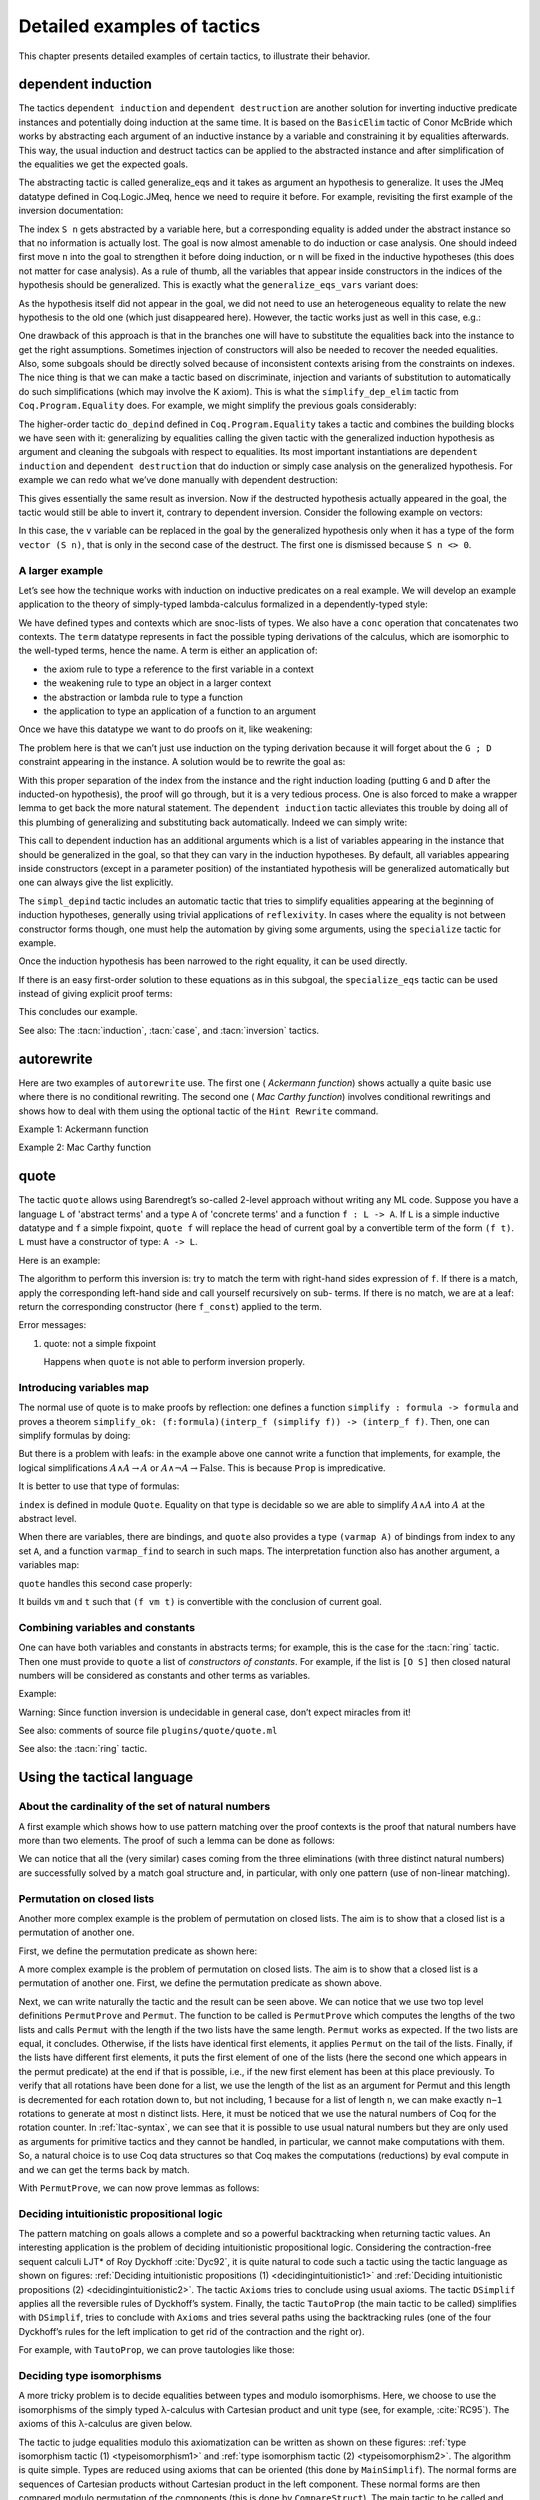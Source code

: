 .. _detailedexamplesoftactics:

Detailed examples of tactics
============================

This chapter presents detailed examples of certain tactics, to
illustrate their behavior.

.. _dependent-induction:

dependent induction
-------------------

The tactics ``dependent induction`` and ``dependent destruction`` are another
solution for inverting inductive predicate instances and potentially
doing induction at the same time. It is based on the ``BasicElim`` tactic
of Conor McBride which works by abstracting each argument of an
inductive instance by a variable and constraining it by equalities
afterwards. This way, the usual induction and destruct tactics can be
applied to the abstracted instance and after simplification of the
equalities we get the expected goals.

The abstracting tactic is called generalize_eqs and it takes as
argument an hypothesis to generalize. It uses the JMeq datatype
defined in Coq.Logic.JMeq, hence we need to require it before. For
example, revisiting the first example of the inversion documentation:

.. coqtop:: in

   Require Import Coq.Logic.JMeq.

   Inductive Le : nat -> nat -> Set :=
        | LeO : forall n:nat, Le 0 n
        | LeS : forall n m:nat, Le n m -> Le (S n) (S m).

   Variable P : nat -> nat -> Prop.

   Goal forall n m:nat, Le (S n) m -> P n m.

   intros n m H.

.. coqtop:: all

   generalize_eqs H.

The index ``S n`` gets abstracted by a variable here, but a corresponding
equality is added under the abstract instance so that no information
is actually lost. The goal is now almost amenable to do induction or
case analysis. One should indeed first move ``n`` into the goal to
strengthen it before doing induction, or ``n`` will be fixed in the
inductive hypotheses (this does not matter for case analysis). As a
rule of thumb, all the variables that appear inside constructors in
the indices of the hypothesis should be generalized. This is exactly
what the ``generalize_eqs_vars`` variant does:

.. coqtop:: all

   generalize_eqs_vars H.
   induction H.

As the hypothesis itself did not appear in the goal, we did not need
to use an heterogeneous equality to relate the new hypothesis to the
old one (which just disappeared here). However, the tactic works just
as well in this case, e.g.:

.. coqtop:: in

   Variable Q : forall (n m : nat), Le n m -> Prop.
   Goal forall n m (p : Le (S n) m), Q (S n) m p.

.. coqtop:: all

   intros n m p.
   generalize_eqs_vars p.

One drawback of this approach is that in the branches one will have to
substitute the equalities back into the instance to get the right
assumptions. Sometimes injection of constructors will also be needed
to recover the needed equalities. Also, some subgoals should be
directly solved because of inconsistent contexts arising from the
constraints on indexes. The nice thing is that we can make a tactic
based on discriminate, injection and variants of substitution to
automatically do such simplifications (which may involve the K axiom).
This is what the ``simplify_dep_elim`` tactic from ``Coq.Program.Equality``
does. For example, we might simplify the previous goals considerably:

.. coqtop:: all

   Require Import Coq.Program.Equality.

.. coqtop:: all

   induction p ; simplify_dep_elim.

The higher-order tactic ``do_depind`` defined in ``Coq.Program.Equality``
takes a tactic and combines the building blocks we have seen with it:
generalizing by equalities calling the given tactic with the
generalized induction hypothesis as argument and cleaning the subgoals
with respect to equalities. Its most important instantiations
are ``dependent induction`` and ``dependent destruction`` that do induction or
simply case analysis on the generalized hypothesis. For example we can
redo what we’ve done manually with dependent destruction:

.. coqtop:: in

   Require Import Coq.Program.Equality.

.. coqtop:: in

   Lemma ex : forall n m:nat, Le (S n) m -> P n m.

.. coqtop:: in

   intros n m H.

.. coqtop:: all

   dependent destruction H.

This gives essentially the same result as inversion. Now if the
destructed hypothesis actually appeared in the goal, the tactic would
still be able to invert it, contrary to dependent inversion. Consider
the following example on vectors:

.. coqtop:: in

   Require Import Coq.Program.Equality.

.. coqtop:: in

   Set Implicit Arguments.

.. coqtop:: in

   Variable A : Set.

.. coqtop:: in

   Inductive vector : nat -> Type :=
            | vnil : vector 0
            | vcons : A -> forall n, vector n -> vector (S n).

.. coqtop:: in

   Goal forall n, forall v : vector (S n),
            exists v' : vector n, exists a : A, v = vcons a v'.

.. coqtop:: in

   intros n v.

.. coqtop:: all

   dependent destruction v.

In this case, the ``v`` variable can be replaced in the goal by the
generalized hypothesis only when it has a type of the form ``vector (S n)``,
that is only in the second case of the destruct. The first one is
dismissed because ``S n <> 0``.


A larger example
~~~~~~~~~~~~~~~~

Let’s see how the technique works with induction on inductive
predicates on a real example. We will develop an example application
to the theory of simply-typed lambda-calculus formalized in a
dependently-typed style:

.. coqtop:: in

   Inductive type : Type :=
            | base : type
            | arrow : type -> type -> type.

.. coqtop:: in

   Notation " t --> t' " := (arrow t t') (at level 20, t' at next level).

.. coqtop:: in

   Inductive ctx : Type :=
            | empty : ctx
            | snoc : ctx -> type -> ctx.

.. coqtop:: in

   Notation " G , tau " := (snoc G tau) (at level 20, tau at next level).

.. coqtop:: in

   Fixpoint conc (G D : ctx) : ctx :=
            match D with
            | empty => G
            | snoc D' x => snoc (conc G D') x
            end.

.. coqtop:: in

   Notation " G ; D " := (conc G D) (at level 20).

.. coqtop:: in

   Inductive term : ctx -> type -> Type :=
            | ax : forall G tau, term (G, tau) tau
            | weak : forall G tau,
                       term G tau -> forall tau', term (G, tau') tau
            | abs : forall G tau tau',
                      term (G , tau) tau' -> term G (tau --> tau')
            | app : forall G tau tau',
                      term G (tau --> tau') -> term G tau -> term G tau'.

We have defined types and contexts which are snoc-lists of types. We
also have a ``conc`` operation that concatenates two contexts. The ``term``
datatype represents in fact the possible typing derivations of the
calculus, which are isomorphic to the well-typed terms, hence the
name. A term is either an application of:


+ the axiom rule to type a reference to the first variable in a
  context
+ the weakening rule to type an object in a larger context
+ the abstraction or lambda rule to type a function
+ the application to type an application of a function to an argument


Once we have this datatype we want to do proofs on it, like weakening:

.. coqtop:: in undo

   Lemma weakening : forall G D tau, term (G ; D) tau -> 
                     forall tau', term (G , tau' ; D) tau.

The problem here is that we can’t just use induction on the typing
derivation because it will forget about the ``G ; D`` constraint appearing
in the instance. A solution would be to rewrite the goal as:

.. coqtop:: in

   Lemma weakening' : forall G' tau, term G' tau ->
                      forall G D, (G ; D) = G' ->
                      forall tau', term (G, tau' ; D) tau.

With this proper separation of the index from the instance and the
right induction loading (putting ``G`` and ``D`` after the inducted-on
hypothesis), the proof will go through, but it is a very tedious
process. One is also forced to make a wrapper lemma to get back the
more natural statement. The ``dependent induction`` tactic alleviates this
trouble by doing all of this plumbing of generalizing and substituting
back automatically. Indeed we can simply write:

.. coqtop:: in

   Require Import Coq.Program.Tactics.

.. coqtop:: in

   Lemma weakening : forall G D tau, term (G ; D) tau ->
                     forall tau', term (G , tau' ; D) tau.

.. coqtop:: in

   Proof with simpl in * ; simpl_depind ; auto.

.. coqtop:: in

   intros G D tau H. dependent induction H generalizing G D ; intros.

This call to dependent induction has an additional arguments which is
a list of variables appearing in the instance that should be
generalized in the goal, so that they can vary in the induction
hypotheses. By default, all variables appearing inside constructors
(except in a parameter position) of the instantiated hypothesis will
be generalized automatically but one can always give the list
explicitly.

.. coqtop:: all

   Show.

The ``simpl_depind`` tactic includes an automatic tactic that tries to
simplify equalities appearing at the beginning of induction
hypotheses, generally using trivial applications of ``reflexivity``. In
cases where the equality is not between constructor forms though, one
must help the automation by giving some arguments, using the
``specialize`` tactic for example.

.. coqtop:: in

   destruct D... apply weak; apply ax. apply ax.

.. coqtop:: in

   destruct D...

.. coqtop:: all

   Show.

.. coqtop:: all

   specialize (IHterm G0 empty eq_refl).

Once the induction hypothesis has been narrowed to the right equality,
it can be used directly.

.. coqtop:: all

   apply weak, IHterm.

If there is an easy first-order solution to these equations as in this
subgoal, the ``specialize_eqs`` tactic can be used instead of giving
explicit proof terms:

.. coqtop:: all

   specialize_eqs IHterm.

This concludes our example.

See also: The :tacn:`induction`, :tacn:`case`, and :tacn:`inversion` tactics.


autorewrite
-----------

Here are two examples of ``autorewrite`` use. The first one ( *Ackermann
function*) shows actually a quite basic use where there is no
conditional rewriting. The second one ( *Mac Carthy function*)
involves conditional rewritings and shows how to deal with them using
the optional tactic of the ``Hint Rewrite`` command.


Example 1: Ackermann function

.. coqtop:: in

   Reset Initial.

.. coqtop:: in

   Require Import Arith.

.. coqtop:: in

   Variable Ack : nat -> nat -> nat.

.. coqtop:: in

   Axiom Ack0 : forall m:nat, Ack 0 m = S m.
   Axiom Ack1 : forall n:nat, Ack (S n) 0 = Ack n 1.
   Axiom Ack2 : forall n m:nat, Ack (S n) (S m) = Ack n (Ack (S n) m).

.. coqtop:: in

   Hint Rewrite Ack0 Ack1 Ack2 : base0.

.. coqtop:: all

   Lemma ResAck0 : Ack 3 2 = 29.

.. coqtop:: all

   autorewrite with base0 using try reflexivity.

Example 2: Mac Carthy function

.. coqtop:: in

   Require Import Omega.

.. coqtop:: in

   Variable g : nat -> nat -> nat.

.. coqtop:: in

   Axiom g0 : forall m:nat, g 0 m = m.
   Axiom g1 : forall n m:nat, (n > 0) -> (m > 100) -> g n m = g (pred n) (m - 10).
   Axiom g2 : forall n m:nat, (n > 0) -> (m <= 100) -> g n m = g (S n) (m + 11).


.. coqtop:: in

   Hint Rewrite g0 g1 g2 using omega : base1.

.. coqtop:: in

   Lemma Resg0 : g 1 110 = 100.

.. coqtop:: out

   Show.

.. coqtop:: all

   autorewrite with base1 using reflexivity || simpl.

.. coqtop:: all

   Lemma Resg1 : g 1 95 = 91.

.. coqtop:: all

   autorewrite with base1 using reflexivity || simpl.


.. _quote:

quote
-----

The tactic ``quote`` allows using Barendregt’s so-called 2-level approach
without writing any ML code. Suppose you have a language ``L`` of
'abstract terms' and a type ``A`` of 'concrete terms' and a function ``f : L -> A``.
If ``L`` is a simple inductive datatype and ``f`` a simple fixpoint,
``quote f`` will replace the head of current goal by a convertible term of
the form ``(f t)``. ``L`` must have a constructor of type: ``A -> L``.

Here is an example:

.. coqtop:: in

   Require Import Quote.

.. coqtop:: all

   Parameters A B C : Prop.

.. coqtop:: all

   Inductive formula : Type :=
            | f_and : formula -> formula -> formula (* binary constructor *)
            | f_or : formula -> formula -> formula
            | f_not : formula -> formula (* unary constructor *)
            | f_true : formula (* 0-ary constructor *)
            | f_const : Prop -> formula (* constructor for constants *).

.. coqtop:: all

   Fixpoint interp_f (f:formula) : Prop :=
            match f with
            | f_and f1 f2 => interp_f f1 /\ interp_f f2
            | f_or f1 f2 => interp_f f1 \/ interp_f f2
            | f_not f1 => ~ interp_f f1
            | f_true => True
            | f_const c => c
            end.

.. coqtop:: all

   Goal A /\ (A \/ True) /\ ~ B /\ (A <-> A).

.. coqtop:: all

   quote interp_f.

The algorithm to perform this inversion is: try to match the term with
right-hand sides expression of ``f``. If there is a match, apply the
corresponding left-hand side and call yourself recursively on sub-
terms. If there is no match, we are at a leaf: return the
corresponding constructor (here ``f_const``) applied to the term.


Error messages:


#. quote: not a simple fixpoint

   Happens when ``quote`` is not able to perform inversion properly.



Introducing variables map
~~~~~~~~~~~~~~~~~~~~~~~~~

The normal use of quote is to make proofs by reflection: one defines a
function ``simplify : formula -> formula`` and proves a theorem
``simplify_ok: (f:formula)(interp_f (simplify f)) -> (interp_f f)``. Then,
one can simplify formulas by doing:

.. coqtop:: in

       quote interp_f.
       apply simplify_ok.
       compute.

But there is a problem with leafs: in the example above one cannot
write a function that implements, for example, the logical
simplifications :math:`A \wedge A \rightarrow A` or :math:`A \wedge
\lnot A \rightarrow \mathrm{False}`. This is because ``Prop`` is
impredicative.

It is better to use that type of formulas:

.. coqtop:: in reset

   Require Import Quote.

.. coqtop:: in

   Parameters A B C : Prop.

.. coqtop:: all

   Inductive formula : Set :=
            | f_and : formula -> formula -> formula
            | f_or : formula -> formula -> formula
            | f_not : formula -> formula
            | f_true : formula
            | f_atom : index -> formula.

``index`` is defined in module ``Quote``. Equality on that type is
decidable so we are able to simplify :math:`A \wedge A` into :math:`A`
at the abstract level.

When there are variables, there are bindings, and ``quote`` also
provides a type ``(varmap A)`` of bindings from index to any set
``A``, and a function ``varmap_find`` to search in such maps. The
interpretation function also has another argument, a variables map:

.. coqtop:: all

   Fixpoint interp_f (vm:varmap Prop) (f:formula) {struct f} : Prop :=
            match f with
            | f_and f1 f2 => interp_f vm f1 /\ interp_f vm f2
            | f_or f1 f2 => interp_f vm f1 \/ interp_f vm f2
            | f_not f1 => ~ interp_f vm f1
            | f_true => True
            | f_atom i => varmap_find True i vm
            end.

``quote`` handles this second case properly:

.. coqtop:: all

   Goal A /\ (B \/ A) /\ (A \/ ~ B).

.. coqtop:: all

   quote interp_f.

It builds ``vm`` and ``t`` such that ``(f vm t)`` is convertible with the
conclusion of current goal.


Combining variables and constants
~~~~~~~~~~~~~~~~~~~~~~~~~~~~~~~~~

One can have both variables and constants in abstracts terms; for
example, this is the case for the :tacn:`ring` tactic. Then one must provide to
``quote`` a list of *constructors of constants*. For example, if the list
is ``[O S]`` then closed natural numbers will be considered as constants
and other terms as variables.

Example:

.. coqtop:: in

   Inductive formula : Type :=
            | f_and : formula -> formula -> formula
            | f_or : formula -> formula -> formula
            | f_not : formula -> formula
            | f_true : formula
            | f_const : Prop -> formula (* constructor for constants *)
            | f_atom : index -> formula.

.. coqtop:: in

   Fixpoint interp_f (vm:varmap Prop) (f:formula) {struct f} : Prop :=
            match f with
            | f_and f1 f2 => interp_f vm f1 /\ interp_f vm f2
            | f_or f1 f2 => interp_f vm f1 \/ interp_f vm f2
            | f_not f1 => ~ interp_f vm f1
            | f_true => True
            | f_const c => c
            | f_atom i => varmap_find True i vm
            end.

.. coqtop:: in

   Goal A /\ (A \/ True) /\ ~ B /\ (C <-> C).

.. coqtop:: all

   quote interp_f [ A B ].


.. coqtop:: all

   Undo.

.. coqtop:: all

   quote interp_f [ B C iff ].

Warning: Since function inversion is undecidable in general case,
don’t expect miracles from it!

.. tacv:: quote @ident in @term using @tactic

   ``tactic`` must be a functional tactic (starting with ``fun x =>``) and
   will be called with the quoted version of term according to ``ident``.

.. tacv:: quote @ident [{+ @ident}] in @term using @tactic          

   Same as above, but will use the additional ``ident`` list to chose
   which subterms are constants (see above).

See also: comments of source file ``plugins/quote/quote.ml``

See also: the :tacn:`ring` tactic.


Using the tactical language
---------------------------


About the cardinality of the set of natural numbers
~~~~~~~~~~~~~~~~~~~~~~~~~~~~~~~~~~~~~~~~~~~~~~~~~~~

A first example which shows how to use pattern matching over the
proof contexts is the proof that natural numbers have more than two
elements. The proof of such a lemma can be done as follows:

.. coqtop:: in

   Lemma card_nat : ~ (exists x : nat, exists y : nat, forall z:nat, x = z \/ y = z).
   Proof.

.. coqtop:: in

   red; intros (x, (y, Hy)).

.. coqtop:: in

   elim (Hy 0); elim (Hy 1); elim (Hy 2); intros;

   match goal with
   | [_:(?a = ?b),_:(?a = ?c) |- _ ] =>
            cut (b = c); [ discriminate | transitivity a; auto ]
   end.

.. coqtop:: in

   Qed.

We can notice that all the (very similar) cases coming from the three
eliminations (with three distinct natural numbers) are successfully
solved by a match goal structure and, in particular, with only one
pattern (use of non-linear matching).


Permutation on closed lists
~~~~~~~~~~~~~~~~~~~~~~~~~~~

Another more complex example is the problem of permutation on closed
lists. The aim is to show that a closed list is a permutation of
another one.

First, we define the permutation predicate as shown here:

.. coqtop:: in

   Section Sort.

.. coqtop:: in

   Variable A : Set.

.. coqtop:: in

   Inductive permut : list A -> list A -> Prop :=
            | permut_refl : forall l, permut l l
            | permut_cons : forall a l0 l1, permut l0 l1 -> permut (a :: l0) (a :: l1)
            | permut_append : forall a l, permut (a :: l) (l ++ a :: nil)
            | permut_trans : forall l0 l1 l2, permut l0 l1 -> permut l1 l2 -> permut l0 l2.

.. coqtop:: in

   End Sort.

A more complex example is the problem of permutation on closed lists.
The aim is to show that a closed list is a permutation of another one.
First, we define the permutation predicate as shown above.


.. coqtop:: none

   Require Import List.


.. coqtop:: all

   Ltac Permut n :=
            match goal with
            | |- (permut _ ?l ?l) => apply permut_refl
            | |- (permut _ (?a :: ?l1) (?a :: ?l2)) =>
                let newn := eval compute in (length l1) in
                (apply permut_cons; Permut newn)
            | |- (permut ?A (?a :: ?l1) ?l2) =>
                match eval compute in n with
                | 1 => fail
                | _ =>
                    let l1' := constr:(l1 ++ a :: nil) in
                    (apply (permut_trans A (a :: l1) l1' l2);
                    [ apply permut_append | compute; Permut (pred n) ])
                end
            end.


.. coqtop:: all

   Ltac PermutProve :=
            match goal with
            | |- (permut _ ?l1 ?l2) =>
                match eval compute in (length l1 = length l2) with
                | (?n = ?n) => Permut n
                end
            end.

Next, we can write naturally the tactic and the result can be seen
above. We can notice that we use two top level definitions
``PermutProve`` and ``Permut``. The function to be called is
``PermutProve`` which computes the lengths of the two lists and calls
``Permut`` with the length if the two lists have the same
length. ``Permut`` works as expected. If the two lists are equal, it
concludes. Otherwise, if the lists have identical first elements, it
applies ``Permut`` on the tail of the lists.  Finally, if the lists
have different first elements, it puts the first element of one of the
lists (here the second one which appears in the permut predicate) at
the end if that is possible, i.e., if the new first element has been
at this place previously. To verify that all rotations have been done
for a list, we use the length of the list as an argument for Permut
and this length is decremented for each rotation down to, but not
including, 1 because for a list of length ``n``, we can make exactly
``n−1`` rotations to generate at most ``n`` distinct lists. Here, it
must be noticed that we use the natural numbers of Coq for the
rotation counter. In :ref:`ltac-syntax`, we can
see that it is possible to use usual natural numbers but they are only
used as arguments for primitive tactics and they cannot be handled, in
particular, we cannot make computations with them. So, a natural
choice is to use Coq data structures so that Coq makes the
computations (reductions) by eval compute in and we can get the terms
back by match.

With ``PermutProve``, we can now prove lemmas as follows:

.. coqtop:: in

   Lemma permut_ex1 : permut nat (1 :: 2 :: 3 :: nil) (3 :: 2 :: 1 :: nil).

.. coqtop:: in

   Proof. PermutProve. Qed.

.. coqtop:: in

   Lemma permut_ex2 : permut nat
            (0 :: 1 :: 2 :: 3 :: 4 :: 5 :: 6 :: 7 :: 8 :: 9 :: nil)
            (0 :: 2 :: 4 :: 6 :: 8 :: 9 :: 7 :: 5 :: 3 :: 1 :: nil).

   Proof. PermutProve. Qed.



Deciding intuitionistic propositional logic
~~~~~~~~~~~~~~~~~~~~~~~~~~~~~~~~~~~~~~~~~~~

.. _decidingintuitionistic1:

.. coqtop:: all

   Ltac Axioms :=
            match goal with
            | |- True => trivial
            | _:False |- _ => elimtype False; assumption
            | _:?A |- ?A => auto
            end.

.. _decidingintuitionistic2:

.. coqtop:: all

   Ltac DSimplif :=
            repeat
            (intros;
            match goal with
            | id:(~ _) |- _ => red in id
            | id:(_ /\ _) |- _ =>
            elim id; do 2 intro; clear id
            | id:(_ \/ _) |- _ =>
                elim id; intro; clear id
            | id:(?A /\ ?B -> ?C) |- _ =>
                cut (A -> B -> C);
                [ intro | intros; apply id; split; assumption ]
            | id:(?A \/ ?B -> ?C) |- _ =>
                cut (B -> C);
                [ cut (A -> C);
                [ intros; clear id
            | intro; apply id; left; assumption ]
            | intro; apply id; right; assumption ]
            | id0:(?A -> ?B),id1:?A |- _ =>
                cut B; [ intro; clear id0 | apply id0; assumption ]
            | |- (_ /\ _) => split
            | |- (~ _) => red
            end).

.. coqtop:: all

   Ltac TautoProp :=
            DSimplif;
            Axioms ||
            match goal with
            | id:((?A -> ?B) -> ?C) |- _ =>
                cut (B -> C);
                [ intro; cut (A -> B);
                [ intro; cut C;
                [ intro; clear id | apply id; assumption ]
            | clear id ]
            | intro; apply id; intro; assumption ]; TautoProp
            | id:(~ ?A -> ?B) |- _ =>
                cut (False -> B);
                [ intro; cut (A -> False);
                [ intro; cut B;
                [ intro; clear id | apply id; assumption ]
            | clear id ]
            | intro; apply id; red; intro; assumption ]; TautoProp
            | |- (_ \/ _) => (left; TautoProp) || (right; TautoProp)
            end.

The pattern matching on goals allows a complete and so a powerful
backtracking when returning tactic values. An interesting application
is the problem of deciding intuitionistic propositional logic.
Considering the contraction-free sequent calculi LJT* of Roy Dyckhoff
:cite:`Dyc92`, it is quite natural to code such a tactic
using the tactic language as shown on figures: :ref:`Deciding
intuitionistic propositions (1) <decidingintuitionistic1>` and
:ref:`Deciding intuitionistic propositions (2)
<decidingintuitionistic2>`. The tactic ``Axioms`` tries to conclude
using usual axioms. The tactic ``DSimplif`` applies all the reversible
rules of Dyckhoff’s system. Finally, the tactic ``TautoProp`` (the
main tactic to be called) simplifies with ``DSimplif``, tries to
conclude with ``Axioms`` and tries several paths using the
backtracking rules (one of the four Dyckhoff’s rules for the left
implication to get rid of the contraction and the right or).

For example, with ``TautoProp``, we can prove tautologies like those:

.. coqtop:: in

   Lemma tauto_ex1 : forall A B:Prop, A /\ B -> A \/ B.

.. coqtop:: in

   Proof. TautoProp. Qed.

.. coqtop:: in

   Lemma tauto_ex2 :
            forall A B:Prop, (~ ~ B -> B) -> (A -> B) -> ~ ~ A -> B.

.. coqtop:: in

   Proof. TautoProp. Qed.


Deciding type isomorphisms
~~~~~~~~~~~~~~~~~~~~~~~~~~

A more tricky problem is to decide equalities between types and modulo
isomorphisms. Here, we choose to use the isomorphisms of the simply
typed λ-calculus with Cartesian product and unit type (see, for
example, :cite:`RC95`). The axioms of this λ-calculus are given below.

.. coqtop:: in reset

   Open Scope type_scope.

.. coqtop:: in

   Section Iso_axioms.

.. coqtop:: in

   Variables A B C : Set.

.. coqtop:: in

   Axiom Com : A * B = B * A.

   Axiom Ass : A * (B * C) = A * B * C.

   Axiom Cur : (A * B -> C) = (A -> B -> C).

   Axiom Dis : (A -> B * C) = (A -> B) * (A -> C).

   Axiom P_unit : A * unit = A.

   Axiom AR_unit : (A -> unit) = unit.

   Axiom AL_unit : (unit -> A) = A.

.. coqtop:: in

   Lemma Cons : B = C -> A * B = A * C.

   Proof.

   intro Heq; rewrite Heq; reflexivity.

   Qed.

.. coqtop:: in

   End Iso_axioms.



.. _typeisomorphism1:

.. coqtop:: all

   Ltac DSimplif trm :=
            match trm with
            | (?A * ?B * ?C) =>
                rewrite <- (Ass A B C); try MainSimplif
            | (?A * ?B -> ?C) =>
                rewrite (Cur A B C); try MainSimplif
            | (?A -> ?B * ?C) =>
                rewrite (Dis A B C); try MainSimplif
            | (?A * unit) =>
                rewrite (P_unit A); try MainSimplif
            | (unit * ?B) =>
                rewrite (Com unit B); try MainSimplif
            | (?A -> unit) =>
                rewrite (AR_unit A); try MainSimplif
            | (unit -> ?B) =>
                rewrite (AL_unit B); try MainSimplif
            | (?A * ?B) =>
                (DSimplif A; try MainSimplif) || (DSimplif B; try MainSimplif)
            | (?A -> ?B) =>
                (DSimplif A; try MainSimplif) || (DSimplif B; try MainSimplif)
            end
            with MainSimplif :=
                match goal with
                | |- (?A = ?B) => try DSimplif A; try DSimplif B
                end.

.. coqtop:: all

   Ltac Length trm :=
            match trm with
            | (_ * ?B) => let succ := Length B in constr:(S succ)
            | _ => constr:(1)
            end.

.. coqtop:: all

   Ltac assoc := repeat rewrite <- Ass.


.. _typeisomorphism2:

.. coqtop:: all

   Ltac DoCompare n :=
            match goal with
            | [ |- (?A = ?A) ] => reflexivity
            | [ |- (?A * ?B = ?A * ?C) ] =>
                apply Cons; let newn := Length B in
                DoCompare newn
            | [ |- (?A * ?B = ?C) ] =>
                match eval compute in n with
                | 1 => fail
                | _ =>
                    pattern (A * B) at 1; rewrite Com; assoc; DoCompare (pred n)
                end
            end.

.. coqtop:: all

   Ltac CompareStruct :=
            match goal with
            | [ |- (?A = ?B) ] =>
                let l1 := Length A
                with l2 := Length B in
                match eval compute in (l1 = l2) with
                | (?n = ?n) => DoCompare n
                end
            end.

.. coqtop:: all

   Ltac IsoProve := MainSimplif; CompareStruct.


The tactic to judge equalities modulo this axiomatization can be
written as shown on these figures: :ref:`type isomorphism tactic (1)
<typeisomorphism1>` and :ref:`type isomorphism tactic (2)
<typeisomorphism2>`.  The algorithm is quite simple. Types are reduced
using axioms that can be oriented (this done by ``MainSimplif``). The
normal forms are sequences of Cartesian products without Cartesian
product in the left component. These normal forms are then compared
modulo permutation of the components (this is done by
``CompareStruct``). The main tactic to be called and realizing this
algorithm isIsoProve.

Here are examples of what can be solved by ``IsoProve``.

.. coqtop:: in

   Lemma isos_ex1 :
       forall A B:Set, A * unit * B = B * (unit * A).
   Proof.
   intros; IsoProve.
   Qed.

.. coqtop:: in

   Lemma isos_ex2 :
       forall A B C:Set,
         (A * unit -> B * (C * unit)) = (A * unit -> (C -> unit) * C) * (unit -> A -> B).
   Proof.
   intros; IsoProve.
   Qed.
